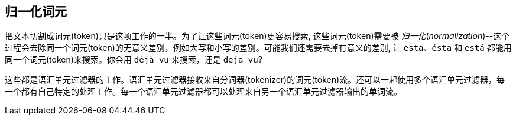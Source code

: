 [[token-normalization]]
== 归一化词元

把文本切割成词元(token)只是这项工作((("normalization", "of tokens")))((("tokens", "normalizing")))的一半。为了让这些词元(token)更容易搜索, 这些词元(token)需要被 _归一化_(_normalization_)--这个过程会去除同一个词元(token)的无意义差别，例如大写和小写的差别。可能我们还需要去掉有意义的差别, 让 `esta`、`ésta` 和 `está` 都能用同一个词元(token)来搜索。你会用 `déjà vu` 来搜索，还是 `deja vu`?

这些都是语汇单元过滤器((("token filters")))的工作。语汇单元过滤器((("token filters")))接收来自分词器(tokenizer)的词元(token)流。还可以一起使用多个语汇单元过滤器，每一个都有自己特定的处理工作。每一个语汇单元过滤器都可以处理来自另一个语汇单元过滤器输出的单词流。

